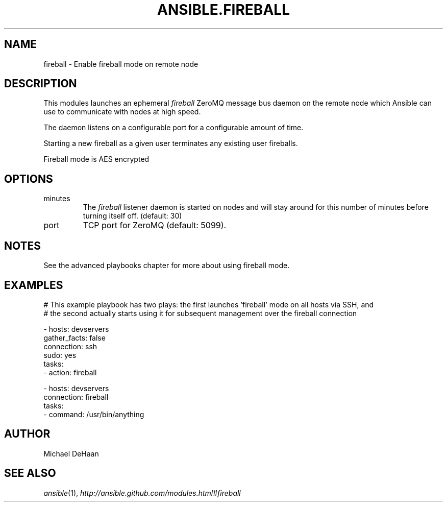 .TH ANSIBLE.FIREBALL 3 "2013-11-27" "1.4.1" "ANSIBLE MODULES"
.\" generated from library/utilities/fireball
.SH NAME
fireball \- Enable fireball mode on remote node
.\" ------ DESCRIPTION
.SH DESCRIPTION
.PP
This modules launches an ephemeral \fIfireball\fR ZeroMQ message bus daemon on the remote node which Ansible can use to communicate with nodes at high speed. 
.PP
The daemon listens on a configurable port for a configurable amount of time. 
.PP
Starting a new fireball as a given user terminates any existing user fireballs. 
.PP
Fireball mode is AES encrypted 
.\" ------ OPTIONS
.\"
.\"
.SH OPTIONS
   
.IP minutes
The \fIfireball\fR listener daemon is started on nodes and will stay around for this number of minutes before turning itself off. (default: 30)   
.IP port
TCP port for ZeroMQ (default: 5099).\"
.\"
.\" ------ NOTES
.SH NOTES
.PP
See the advanced playbooks chapter for more about using fireball mode. 
.\"
.\"
.\" ------ EXAMPLES
.\" ------ PLAINEXAMPLES
.SH EXAMPLES
.nf
# This example playbook has two plays: the first launches 'fireball' mode on all hosts via SSH, and 
# the second actually starts using it for subsequent management over the fireball connection

- hosts: devservers
  gather_facts: false
  connection: ssh
  sudo: yes
  tasks:
      - action: fireball

- hosts: devservers
  connection: fireball
  tasks:
      - command: /usr/bin/anything

.fi

.\" ------- AUTHOR
.SH AUTHOR
Michael DeHaan
.SH SEE ALSO
.IR ansible (1),
.I http://ansible.github.com/modules.html#fireball